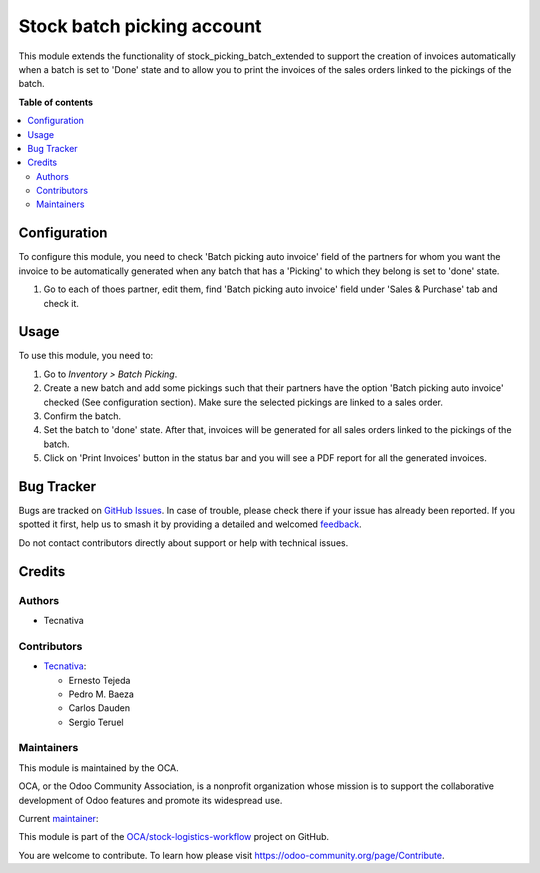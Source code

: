 ===========================
Stock batch picking account
===========================

.. 
   !!!!!!!!!!!!!!!!!!!!!!!!!!!!!!!!!!!!!!!!!!!!!!!!!!!!
   !! This file is generated by oca-gen-addon-readme !!
   !! changes will be overwritten.                   !!
   !!!!!!!!!!!!!!!!!!!!!!!!!!!!!!!!!!!!!!!!!!!!!!!!!!!!
   !! source digest: sha256:1b841589ec4ef7abf2c14bb8c1fda46c58056d08be2af369b1d2608aac0ed8e6
   !!!!!!!!!!!!!!!!!!!!!!!!!!!!!!!!!!!!!!!!!!!!!!!!!!!!

.. |badge1| image:: https://img.shields.io/badge/maturity-Beta-yellow.png
    :target: https://odoo-community.org/page/development-status
    :alt: Beta
.. |badge2| image:: https://img.shields.io/badge/licence-AGPL--3-blue.png
    :target: http://www.gnu.org/licenses/agpl-3.0-standalone.html
    :alt: License: AGPL-3
.. |badge3| image:: https://img.shields.io/badge/github-OCA%2Fstock--logistics--workflow-lightgray.png?logo=github
    :target: https://github.com/OCA/stock-logistics-workflow/tree/15.0/stock_picking_batch_extended_account
    :alt: OCA/stock-logistics-workflow
.. |badge4| image:: https://img.shields.io/badge/weblate-Translate%20me-F47D42.png
    :target: https://translation.odoo-community.org/projects/stock-logistics-workflow-15-0/stock-logistics-workflow-15-0-stock_picking_batch_extended_account
    :alt: Translate me on Weblate
.. |badge5| image:: https://img.shields.io/badge/runboat-Try%20me-875A7B.png
    :target: https://runboat.odoo-community.org/builds?repo=OCA/stock-logistics-workflow&target_branch=15.0
    :alt: Try me on Runboat

|badge1| |badge2| |badge3| |badge4| |badge5|

This module extends the functionality of stock_picking_batch_extended
to support the creation of invoices automatically when a batch is set
to 'Done' state and to allow you to print the invoices of the
sales orders linked to the pickings of the batch.

**Table of contents**

.. contents::
   :local:

Configuration
=============

To configure this module, you need to check 'Batch picking auto invoice'
field of the partners for whom you want the invoice to be automatically
generated when any batch that has a 'Picking' to which they belong is
set to 'done' state.

#. Go to each of thoes partner, edit them, find 'Batch picking auto invoice'
   field under 'Sales & Purchase' tab and check it.

Usage
=====

To use this module, you need to:

#. Go to *Inventory > Batch Picking*.
#. Create a new batch and add some pickings such that their partners
   have the option 'Batch picking auto invoice' checked
   (See configuration section). Make sure the selected pickings are
   linked to a sales order.
#. Confirm the batch.
#. Set the batch to 'done' state. After that, invoices will be generated
   for all sales orders linked to the pickings of the batch.
#. Click on 'Print Invoices' button in the status bar and you will see a PDF
   report for all the generated invoices.

Bug Tracker
===========

Bugs are tracked on `GitHub Issues <https://github.com/OCA/stock-logistics-workflow/issues>`_.
In case of trouble, please check there if your issue has already been reported.
If you spotted it first, help us to smash it by providing a detailed and welcomed
`feedback <https://github.com/OCA/stock-logistics-workflow/issues/new?body=module:%20stock_picking_batch_extended_account%0Aversion:%2015.0%0A%0A**Steps%20to%20reproduce**%0A-%20...%0A%0A**Current%20behavior**%0A%0A**Expected%20behavior**>`_.

Do not contact contributors directly about support or help with technical issues.

Credits
=======

Authors
~~~~~~~

* Tecnativa

Contributors
~~~~~~~~~~~~

* `Tecnativa <https://www.tecnativa.com>`_:

  * Ernesto Tejeda
  * Pedro M. Baeza
  * Carlos Dauden
  * Sergio Teruel

Maintainers
~~~~~~~~~~~

This module is maintained by the OCA.

.. image:: https://odoo-community.org/logo.png
   :alt: Odoo Community Association
   :target: https://odoo-community.org

OCA, or the Odoo Community Association, is a nonprofit organization whose
mission is to support the collaborative development of Odoo features and
promote its widespread use.

.. |maintainer-ernestotejeda| image:: https://github.com/ernestotejeda.png?size=40px
    :target: https://github.com/ernestotejeda
    :alt: ernestotejeda

Current `maintainer <https://odoo-community.org/page/maintainer-role>`__:

|maintainer-ernestotejeda| 

This module is part of the `OCA/stock-logistics-workflow <https://github.com/OCA/stock-logistics-workflow/tree/15.0/stock_picking_batch_extended_account>`_ project on GitHub.

You are welcome to contribute. To learn how please visit https://odoo-community.org/page/Contribute.
